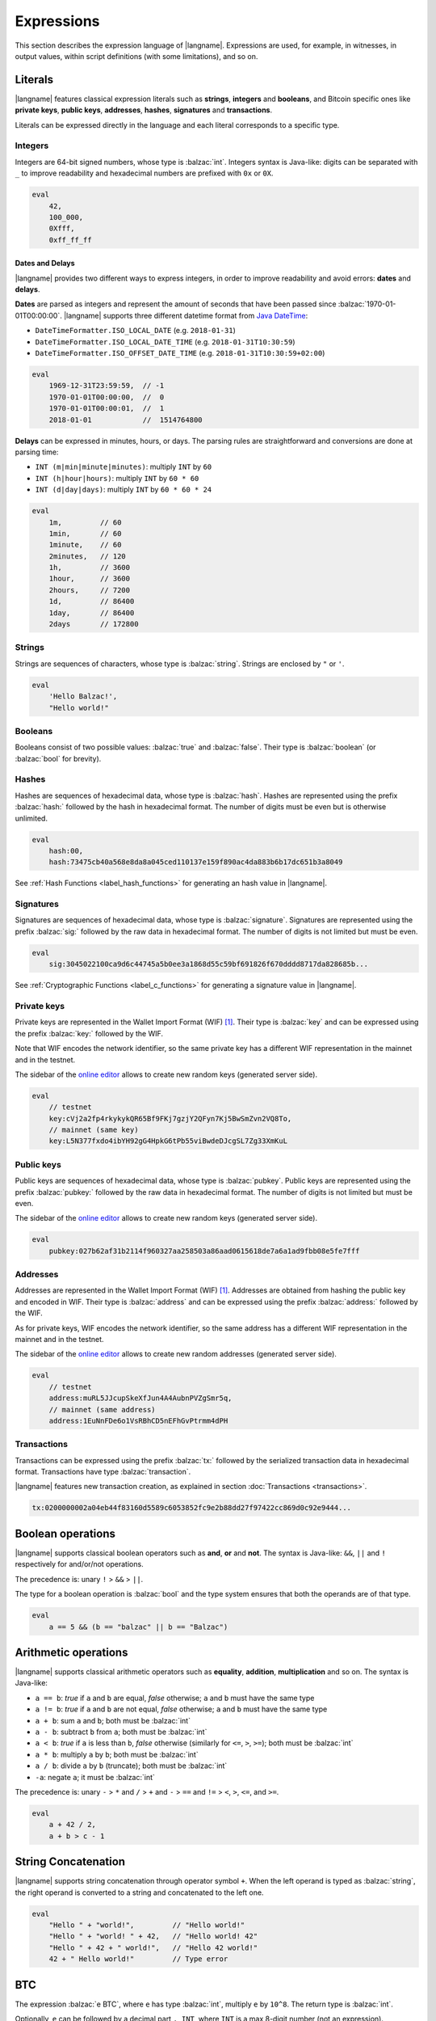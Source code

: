 .. highlight:: btm

===================
Expressions
===================

This section describes the expression language of |langname|.
Expressions are used, for example, in witnesses, in output values,
within script definitions (with some limitations), and so on.

--------
Literals
--------
|langname| features classical expression literals such as **strings**, **integers** and **booleans**,
and Bitcoin specific ones like **private keys**, **public keys**, **addresses**, **hashes**, **signatures** and **transactions**.

Literals can be expressed directly in the language and
each literal corresponds to a specific type.


Integers
^^^^^^^^
Integers are 64-bit signed numbers, whose type is :balzac:`int`.
Integers syntax is Java-like: digits can be separated with ``_`` to improve readability
and hexadecimal numbers are prefixed with ``0x`` or ``0X``.

.. code-block:: balzac

    eval
        42,
        100_000,
        0Xfff,
        0xff_ff_ff

.. _label_date_delays:

Dates and Delays
""""""""""""""""
|langname| provides two different ways to express integers, in order to improve readability
and avoid errors: **dates** and **delays**.

**Dates** are parsed as integers and represent the amount of seconds that have been passed since :balzac:`1970-01-01T00:00:00`.
|langname| supports three different datetime format from `Java DateTime <https://docs.oracle.com/javase/8/docs/api/java/time/format/DateTimeFormatter.html>`_:

* ``DateTimeFormatter.ISO_LOCAL_DATE`` (e.g. ``2018-01-31``)
* ``DateTimeFormatter.ISO_LOCAL_DATE_TIME`` (e.g. ``2018-01-31T10:30:59``)
* ``DateTimeFormatter.ISO_OFFSET_DATE_TIME`` (e.g. ``2018-01-31T10:30:59+02:00``)

.. code-block:: balzac

    eval
        1969-12-31T23:59:59,  // -1
        1970-01-01T00:00:00,  //  0
        1970-01-01T00:00:01,  //  1
        2018-01-01            //  1514764800

**Delays** can be expressed in minutes, hours, or days. 
The parsing rules are straightforward and conversions are done at parsing time:

* ``INT (m|min|minute|minutes)``: multiply ``INT`` by ``60``
* ``INT (h|hour|hours)``: multiply ``INT`` by ``60 * 60``
* ``INT (d|day|days)``: multiply ``INT`` by ``60 * 60 * 24``

.. code-block:: balzac

    eval
        1m,         // 60
        1min,       // 60
        1minute,    // 60
        2minutes,   // 120
        1h,         // 3600
        1hour,      // 3600
        2hours,     // 7200
        1d,         // 86400
        1day,       // 86400
        2days       // 172800

Strings
^^^^^^^
Strings are sequences of characters, whose type is :balzac:`string`.
Strings are enclosed by ``"`` or ``'``.

.. code-block:: balzac

    eval
        'Hello Balzac!',
        "Hello world!"


Booleans
^^^^^^^^
Booleans consist of two possible values: :balzac:`true` and :balzac:`false`.
Their type is :balzac:`boolean` (or :balzac:`bool` for brevity).


Hashes
^^^^^^
Hashes are sequences of hexadecimal data, whose type is :balzac:`hash`.
Hashes are represented using the prefix :balzac:`hash:` followed by the hash in
hexadecimal format. The number of digits must be even but is otherwise unlimited.

.. code-block:: balzac

    eval
        hash:00,
        hash:73475cb40a568e8da8a045ced110137e159f890ac4da883b6b17dc651b3a8049

See :ref:`Hash Functions <label_hash_functions>` for generating an hash value in |langname|.


Signatures
^^^^^^^^^^
Signatures are sequences of hexadecimal data, whose type is :balzac:`signature`.
Signatures are represented using the prefix :balzac:`sig:` followed by the raw data in
hexadecimal format. The number of digits is not limited but must be even.

.. code-block:: balzac

    eval
        sig:3045022100ca9d6c44745a5b0ee3a1868d55c59bf691826f670dddd8717da828685b...

See :ref:`Cryptographic Functions <label_c_functions>` for generating a signature value in |langname|.


Private keys
^^^^^^^^^^^^
Private keys are represented in the Wallet Import Format (WIF) [#wif]_.
Their type is :balzac:`key` and can be expressed using the prefix :balzac:`key:`
followed by the WIF.

Note that WIF encodes the network identifier, so the same private key has a
different WIF representation in the mainnet and in the testnet.

The sidebar of the `online editor <http://blockchain.unica.it/balzac/>`_
allows to create new random keys (generated server side).

.. code-block:: balzac

    eval
        // testnet
        key:cVj2a2fp4rkykykQR65Bf9FKj7gzjY2QFyn7Kj5BwSmZvn2VQ8To,
        // mainnet (same key)
        key:L5N377fxdo4ibYH92gG4HpkG6tPb55viBwdeDJcgSL7Zg33XmKuL

Public keys
^^^^^^^^^^^
Public keys are sequences of hexadecimal data, whose type is :balzac:`pubkey`.
Public keys are represented using the prefix :balzac:`pubkey:` followed by the raw data in
hexadecimal format. The number of digits is not limited but must be even.

The sidebar of the `online editor <http://blockchain.unica.it/balzac/>`_
allows to create new random keys (generated server side).

.. code-block:: balzac

    eval
        pubkey:027b62af31b2114f960327aa258503a86aad0615618de7a6a1ad9fbb08e5fe7fff


Addresses
^^^^^^^^^
Addresses are represented in the Wallet Import Format (WIF) [#wif]_.
Addresses are obtained from hashing the public key and encoded in WIF.
Their type is :balzac:`address` and can be expressed using the prefix :balzac:`address:`
followed by the WIF.

As for private keys, WIF encodes the network identifier, so the same address has a
different WIF representation in the mainnet and in the testnet.

The sidebar of the `online editor <http://blockchain.unica.it/balzac/>`_
allows to create new random addresses (generated server side).

.. code-block:: balzac
   
    eval
        // testnet
        address:muRL5JJcupSkeXfJun4A4AubnPVZgSmr5q,
        // mainnet (same address)
        address:1EuNnFDe6o1VsRBhCD5nEFhGvPtrmm4dPH


Transactions
^^^^^^^^^^^^
Transactions can be expressed using the prefix :balzac:`tx:` followed by the serialized
transaction data in hexadecimal format. Transactions have type :balzac:`transaction`.

|langname| features new transaction creation, as explained in section :doc:`Transactions <transactions>`.

.. code-block:: balzac

    tx:0200000002a04eb44f83160d5589c6053852fc9e2b88dd27f97422cc869d0c92e9444...

------------------
Boolean operations
------------------
|langname| supports classical boolean operators such as **and**, **or** and **not**.
The syntax is Java-like: ``&&``, ``||`` and ``!`` respectively for and/or/not operations.

The precedence is: unary ``!`` > ``&&`` > ``||``.

The type for a boolean operation is :balzac:`bool` and the type system ensures that
both the operands are of that type.

.. code-block:: balzac

    eval
        a == 5 && (b == "balzac" || b == "Balzac")

---------------------
Arithmetic operations
---------------------
|langname| supports classical arithmetic operators such as **equality**, **addition**, **multiplication** and so on.
The syntax is Java-like: 

- ``a == b``: *true* if ``a`` and ``b`` are equal, *false* otherwise; ``a`` and ``b`` must have the same type
- ``a != b``: *true* if ``a`` and ``b`` are not equal, *false* otherwise; ``a`` and ``b`` must have the same type
- ``a + b``: sum ``a`` and ``b``; both must be :balzac:`int`
- ``a - b``: subtract ``b`` from ``a``; both must be :balzac:`int`
- ``a < b``: *true* if ``a`` is less than ``b``, *false* otherwise (similarly for ``<=``, ``>``, ``>=``); both must be :balzac:`int`
- ``a * b``: multiply ``a`` by ``b``; both must be :balzac:`int`
- ``a / b``: divide ``a`` by ``b`` (truncate); both must be :balzac:`int`
- ``-a``: negate ``a``; it must be :balzac:`int`

The precedence is: unary ``-`` > ``*`` and ``/`` > ``+`` and ``-`` > ``==`` and ``!=`` > ``<``, ``>``, ``<=``, and ``>=``.

.. code-block:: balzac

    eval
        a + 42 / 2,
        a + b > c - 1

--------------------
String Concatenation
--------------------
|langname| supports string concatenation through operator symbol ``+``.
When the left operand is typed as :balzac:`string`,
the right operand is converted to a string and concatenated to the left one.

.. code-block:: balzac

  eval
      "Hello " + "world!",         // "Hello world!"
      "Hello " + "world! " + 42,   // "Hello world! 42"
      "Hello " + 42 + " world!",   // "Hello 42 world!"
      42 + " Hello world!"         // Type error


---
BTC
---
The expression :balzac:`e BTC`, where ``e`` has type :balzac:`int`, multiply ``e`` by ``10^8``.
The return type is :balzac:`int`.

Optionally, ``e`` can be followed by a decimal part ``. INT``, where ``INT`` is a max 8-digit number (not an expression).

.. code-block:: balzac

    eval
        1 BTC,          // 100_000_000
        (1+1) BTC,      // 200_000_000
        (1+1).3 BTC,    // 230_000_000
        (1+1).00003 BTC // 200_003_000

----------
References
----------
References allows to refer to a constant declaration or a transaction declaration
(:doc:`Editor syntax <editor>`),
or a script parameter or a transaction parameter (TODO: link).

The type of a reference depends on the referred object.

A transaction reference has always type :balzac:`transaction`,
while a constant reference has the same type of the declared constant expression.
A parameter reference has the same type of the parameter it refers to.

.. code-block:: balzac

    const zero = 0                // 'zero' has type int
    const one = zero + 1
    const str = zero + "hello"    // type error

    transaction T {...}           // 'T' has type transaction
    const T1 = T                  // also 'T1'

    eval 
        T == T1

Transaction declarations can specify some formal parameters that must be
provided when referencing to the transaction. 
References with actual parameters can be specified as ``refname(exp1,...,expN)``
and the type of the actual parameters must match the formal one.

.. code-block:: balzac

    transaction T(a:int, s:signature) {...}
    const s = sig:...

    eval 
        T(42, s)


.. _label_this:

This
^^^^
The keyword :balzac:`this` can be used to refer the current transaction from
the inside.

See :ref:`Transaction Operations <label_tx_operations>` for concrete use.

-----------
Conditional 
-----------
The conditional statement is expressed as :balzac:`if expIf then expThen else expElse`.
It is an expression: it evaluates ``expThen`` if ``expIf`` evaluates :balzac:`true`,
``expThen`` otherwise.
Note: the *else* branch cannot be omitted.

The type for conditional :balzac:`if expIf then expThen else expElse` is ``a'``,
where :balzac:`bool` is the type for ``expIf`` and ``a'`` is the type of both ``expThen`` and ``expElse``.


.. code-block:: balzac

    eval
        if 1 == 0 then 4 else 6,

        // Error: invalid type string, expected type bool
        if "balzac" then 4 else 6,

        // Error: invalid type string, expected type int
        if 1 == 0 then 4 else "balzac"    


---------------------
Numerical Expressions
---------------------
|langname| features some numerical expressions due to their direct correspondence
in the Bitcoin scripting language.

Max
^^^
The maximum of two numbers can be expresses as :balzac:`max(a,b)`.
This expression has type :balzac:`int` and expects that ``a`` and ``b`` have type :balzac:`int`.

.. code-block:: balzac

    eval
        max(5,10) == 10


Min
^^^
The minimum of two numbers can be expresses as :balzac:`min(a,b)`.
This expression has type :balzac:`int` and expects that ``a`` and ``b`` have type :balzac:`int`.


.. code-block:: balzac

    eval
        min(5,10) == 5

Between
^^^^^^^
The expression :balzac:`between(x,min:max)` checks the number `x` is between ``min`` **inclusive** and ``max`` **exclusive**.
This expression has type :balzac:`bool` and expects that ``x``, ``min`` and ``max`` have type :balzac:`int`.


.. code-block:: balzac

    eval
        between(x,5,10),
        between(x,5,-10)     // invalid range!

Size
^^^^
The :balzac:`size(n)` expression returns the size of `n` in bytes.
This expression has type :balzac:`int` and expects that ``n``  is well typed.

This expression corresponds to ``⌈(log2 |n| / 7)⌉``.

.. _label_hash_functions:

--------------
Hash functions
--------------
|langname| supports the same hashing function of Bitcoin, that are
**sha1**, **sha256**, **ripemd160**, **hash256** and **hash160**.

Sha1
^^^^
The expression :balzac:`sha1(exp)`, where ``exp`` has type 
:balzac:`int`, :balzac:`string`, :balzac:`boolean` or :balzac:`hash`, returns a
SHA-1 digest (type :balzac:`hash`).

.. code-block:: balzac

  eval 
      sha1(42),               // `echo -n -e "\\x2A" | openssl dgst -sha1`
      sha1("hello"),          // `echo -n "hello"    | openssl dgst -sha1`
      sha1(true),             // `echo -n -e "\\x1"  | openssl dgst -sha1`
      sha1(false),            // `echo -n ""         | openssl dgst -sha1`
      sha1(false) == sha1("") // true


Sha256
^^^^^^
The expression :balzac:`sha256(exp)`, where ``exp`` has type 
:balzac:`int`, :balzac:`string`, :balzac:`boolean` or :balzac:`hash`, returns a
SHA-256 digest (type :balzac:`hash`).

.. code-block:: balzac

  eval 
      sha256(42),                 // `echo -n -e "\\x2A" | openssl dgst -sha256`
      sha256("hello"),            // `echo -n "hello"    | openssl dgst -sha256`
      sha256(true),               // `echo -n -e "\\x1"  | openssl dgst -sha256`
      sha256(false),              // `echo -n ""         | openssl dgst -sha256`
      sha256(false) == sha256("") // true


Ripemd160
^^^^^^^^^
The expression :balzac:`ripemd160(exp)`, where ``exp`` has type 
:balzac:`int`, :balzac:`string`, :balzac:`boolean` or :balzac:`hash`, returns a
RIPEMD-160 digest (type :balzac:`hash`).

.. code-block:: balzac

    eval 
        ripemd160(42),                      // `echo -n -e "\\x2A" | openssl dgst -ripemd160`
        ripemd160("hello"),                 // `echo -n "hello"    | openssl dgst -ripemd160`
        ripemd160(true),                    // `echo -n -e "\\x1"  | openssl dgst -ripemd160`
        ripemd160(false),                   // `echo -n ""         | openssl dgst -ripemd160`
        ripemd160(false) == ripemd160("")   // true


Hash256
^^^^^^^
The expression :balzac:`hash256(exp)`, where ``exp`` has type 
:balzac:`int`, :balzac:`string`, :balzac:`boolean` or :balzac:`hash`, applies
the SHA-256 algorithm twice, returning :balzac:`hash`.
It is equivalent to :balzac:`sha256(sha256(exp))`.

.. code-block:: balzac

  eval 
      hash256(42),                  // `echo -n -e "\\x2A" | openssl dgst -sha256 -binary | openssl dgst -sha256`
      hash256("hello"),             // `echo -n "hello"    | openssl dgst -sha256 -binary | openssl dgst -sha256`
      hash256(true),                // `echo -n -e "\\x1"  | openssl dgst -sha256 -binary | openssl dgst -sha256`
      hash256(false),               // `echo -n ""         | openssl dgst -sha256 -binary | openssl dgst -sha256`
      hash256(false) == hash256("") // true


Hash160
^^^^^^^
The expression :balzac:`hash160(exp)`, where ``exp`` has type 
:balzac:`int`, :balzac:`string`, :balzac:`boolean` or :balzac:`hash`, applies
the SHA-256 algorithm followed by RIPEMD-160, returning :balzac:`hash`.
It is equivalent to :balzac:`ripemd160(sha256(exp))`.

.. code-block:: balzac

  eval 
      hash160(42),                  // `echo -n -e "\\x2A" | openssl dgst -sha256 -binary | openssl dgst -ripemd160`
      hash160("hello"),             // `echo -n "hello"    | openssl dgst -sha256 -binary | openssl dgst -ripemd160`
      hash160(true),                // `echo -n -e "\\x1"  | openssl dgst -sha256 -binary | openssl dgst -ripemd160`
      hash160(false),               // `echo -n ""         | openssl dgst -sha256 -binary | openssl dgst -ripemd160`
      hash160(false) == hash256("") // true

--------------
Key Operations
--------------
Key operations allows to convert private keys in public ones, through :balzac:`toPubkey`,
and private/public keys in addresses, through :balzac:`toAddress`.

However, consider that |langname| performs type coercion for keys, if possible:
when a public key is required (e.g. :balzac:`versig` expression),
it is possible to use a private one; when an address is requires,
both a private key and a public one can be used.

toPubkey
^^^^^^^^^

The expression :balzac:`k.toPubkey`, where ``k`` is an expression of type :balzac:`key`, returns the public key of ``k``.
The return type is :balzac:`pubkey`.

.. code-block:: balzac

    const k = key:cVj2a2fp4rkykykQR65Bf9FKj7gzjY2QFyn7Kj5BwSmZvn2VQ8To

    eval
        k.toPubkey

toAddress
^^^^^^^^^

The expression :balzac:`k.toAddress`, where ``k`` is an expression of type :balzac:`key` or :balzac:`pubkey`, returns the public key of ``k``.
The return type is :balzac:`address`.

.. code-block:: balzac

    const k = key:cRmmSTUUQvgJMCmC2dFTkY9R8K7g8uzXnkif6E1qopZvjzrg9oeD
    const kPub = pubkey:02d2da8344ce030e654aad19ec3ef513a80558a780ba89ca4a3f1588346aad2212

    eval
        k.toAddress,
        kPub.toAddress,
        k.toAddress == kPub.toAddress


.. _label_c_functions:

-----------------------
Cryptographic functions
-----------------------

|langname| features cryptographic operations like signing Bitcoin transactions
and verify that a given signature is valid against a public key.


Transaction signature
^^^^^^^^^^^^^^^^^^^^^

The expression :balzac:`sig(k) of T@n`, where ``k`` has type :balzac:`key`, ``T`` has type :balzac:`transaction`,
and ``n`` is an integer (note that it is not an expression of type :balzac:`int`),
generates a new signature.
If omitted, ``n`` is ``0`` and represents the index of the input in which the signature will
be added.
The result type is :balzac:`signature`.



.. code-block:: balzac
    :emphasize-lines: 14,15

    const kA = key:cVj2a2fp4rkykykQR65Bf9FKj7gzjY2QFyn7Kj5BwSmZvn2VQ8To

    transaction TA {
        input = _
        output = 10 BTC : fun(x) . x == 42
    }

    transaction T {
        input = TA@0 : 42
        output = 10 BTC : fun(x) . x == hash:73475cb40a568e8da8a045ced110137e159f890ac4da883b6b17dc651b3a8049
    }

    eval
        sig(kA) of T,    // sig:304402203b082cf8987ab8f29d1ccaf7de77a799f1d45c944d6f6fc1474001420e47c8f102203318ad2677b516166d845843fad4e5801a217fe5bb97b680d6a706d99976d15a01 
        sig(kA) of TA    // ERROR: cannot sign a coinbase transaction

.. Error:: 
    **Cannot sign coinbase or serialized transactions**

    Signatures are commonly used for redeeming an output script,
    **which must be part of the signature** in Bitcoin.
    So, for a generic :balzac:`sig(k) of T@n`, the output script is retrieved from input ``n`` of  ``T``.

    In the previous example, :balzac:`sig(kA) of T` is bound to input ``0`` and
    the output script ``TA@0`` (i.e. :balzac:`fun(x) . x == 42` ) is part of the signature.
    The expression :balzac:`sig(kA) of TA` fails because ``TA`` is a coinbase,
    so there is not connected output script.


Modifiers and input index
"""""""""""""""""""""""""
Bitcoin signatures are more complicated: they support different **transaction modifiers**
and are bound to a **specific index**, that is the index of the input in which the signature will
be added.

The more general form is :balzac:`sig(k)[MODIFIER] of T@INT`, where :balzac:`MODIFIER := AIAO|AISO|AINO|SIAO|SISO|SINO`
and ``INT`` is an integer (note that it is not an expression of type :balzac:`int`).
Modifier and input index can be both omitted. If omitted, the modifier is ``AIAO``, while the index is ``0``.

Each modifier is composed by two parts, ``*I`` and ``*O``, indicating respectively the subset of inputs and of outputs being signed.
The first letter of each part represents all, single, or none. A formal specification can be found in Section 3.3 of [AB+18FC]_.
The following table shows the correspondence of :langname: modifiers and Bitcoin ones:

============================================ ==================================================================
Modifier                         key              Signature Hash Type [BW]_
============================================ ==================================================================
``AIAO``                                        ``SIGHASH_ALL``
``AISO``                                        ``SIGHASH_SINGLE``
``AINO``                                        ``SIGHASH_NONE``
``SIAO``                                        ``SIGHASH_ALL | SIGHASH_ANYONECANPAY``
``SISO``                                        ``SIGHASH_SINGLE | SIGHASH_ANYONECANPAY``
``SINO``                                        ``SIGHASH_NONE | SIGHASH_ANYONECANPAY``
============================================ ==================================================================


Implicit transaction and input index
""""""""""""""""""""""""""""""""""""
Transaction and index can be omitted in one case. Consider the following examples:

.. container:: codecompare

    .. code-block:: balzac

        transaction T {
            input = TA@1 : sig(k) of T
            ...
        }


    .. code-block:: balzac

        transaction T {
            input = TA@1 : s
            ...
        }

        const s = sig(kA) of T@0

Both of the examples below fail due to **cyclic dependency** problems,
since the reference ``T`` creates a cycle.
|langname| overcomes this problem omitting the transaction ``T`` to sign, 
when the expression is used within a transaction, that is:

.. code-block:: balzac

    transaction T {
        input = TA@1 : sig(k)
        ...
    }

In this case, the transaction and the input index are omitted and automatically
refer to the containing transaction ``T`` and input index ``0``.
Differently from :balzac:`sig(k) of T`, the signature :balzac:`sig(kA)` is computed **lazily**,
when evaluating the transaction ``T``.


Signature Verification
^^^^^^^^^^^^^^^^^^^^^^

The expression :balzac:`versig(k1,...,kn; s1,...,sm)`,
where the expressions ``k1`` ... ``kn`` have type :balzac:`pubkey` and ``s1`` ... ``sm`` have type :balzac:`signature` with ``n <= m``,
evaluates :balzac:`true` if the given signatures are valid against the provided keys,
:balzac:`false` otherwise. The result type is :balzac:`bool`.

This expression can appear only within the script of a transaction output. 

.. code-block:: balzac
    :emphasize-lines: 8,12,17

    const kA = key:cVj2a2fp4rkykykQR65Bf9FKj7gzjY2QFyn7Kj5BwSmZvn2VQ8To
    const kApub = kA.toPubkey

    const kB = key:cRmmSTUUQvgJMCmC2dFTkY9R8K7g8uzXnkif6E1qopZvjzrg9oeD

    transaction TA {
        input = _
        output = 10 BTC : fun(x) . versig(kApub; x)
    }

    transaction T {
        input = TA@0 : sig(kA)
        output = 10 BTC : fun(x) . x == 42
    }

    transaction T2 {
        input = TA@0 : sig(kB)          // WARNING: this input does not correctly spends TA@0
        output = 10 BTC : fun(x) . x == 43
    }

Multi-signature verification
""""""""""""""""""""""""""""

The expression :balzac:`versig(k1,...,kn; s1,...,sm)` is called **m-of-n signature verification**,
since all the **m** signatures must be valid against the list of **n** public keys.

Its implementation is the same as Bitcoin: the function tries to verify the last signature with the last key. 
If they match, the verification proceeds to verify the previous signature in the sequence,
otherwise it tries to verify the signature with the previous key
(and the key that failed cannot be used anymore).

Since that a key that failed cannot be used anymore in the verification process
(one shoot), the order of elements in these lists matters.

For example, consider a *2-of-3* signature scheme: 

.. code-block:: balzac
    :emphasize-lines: 10

    const kA = key:cRmmSTUUQvgJMCmC2dFTkY9R8K7g8uzXnkif6E1qopZvjzrg9oeD
    const kB = key:cPoPXKtZJmyVVKMjhphzADUDM3x6aEetk8TFGfctyAtPYPkqufjv
    const kC = key:cVu2WBV1AJsWWG61diDxCrvbuQ9Kk6y7qmoLktCCV5ssht3E3yhx
    const kApub = kA.toPubkey
    const kBpub = kB.toPubkey
    const kCpub = kC.toPubkey

    transaction T {
        input = _
        output = 1BTC: fun(x, y). versig(kApub, kBpub, kCpub; x, y)
    }

The output script  :balzac:`versig(kApub, kBpub, kCpub; x, y)` evaluates true
if  ``x`` and ``y``  respect the keys order.

.. code-block:: balzac

    transaction T1 {
        input = T : sig(kA) sig(kB)         // OK
        output = 1 BTC: fun(x) . x == 42
    }

    transaction T2 {
        input = T : sig(kB) sig(kC)         // OK
        output = 1 BTC: fun(x) . x == 42
    }

    transaction T3 {
        input = T : sig(kB) sig(kA)         // WARNING: this input does not correctly spends T@0
        output = 1 BTC: fun(x) . x == 42
    }

    transaction T4 {
        input = T : sig(kC) sig(kB)         // WARNING: this input does not correctly spends T@0
        output = 1 BTC: fun(x) . x == 42
    }

    transaction T5 {
        input = T : sig(kC) sig(kA)         // WARNING: this input does not correctly spends T@0
        output = 1 BTC: fun(x) . x == 42
    }


----------------
Time constraints
----------------
Time constraints are a special category of expression as: 

* they can be used only within output scripts
* they stop the evaluation if not satisfied (similarly to an exception).

The main purpose of time constraints is to enforce the redeeming
transaction to be valid after a certain time in the future.
In fact, in order to redeem an output script with time constraints,
the redeeming transaction must declare the ``timelock`` field that satisfies them.

Time constraints can express an *absolute time* or a *relative* one.

.. _label_abslock_exp:

Absolute timelocks
^^^^^^^^^^^^^^^^^^
Absolute timelock constraints allow an output script to specify the **absolute time** 
that the redeeming transaction must satisfy.
That time can be either a **block number** or a **timestamp** (in seconds).

CheckBlock
""""""""""
The expression :balzac:`checkBlock blockN : exp`, where ``blockN`` has type :balzac:`int` and
``exp`` has type *T*, evaluates ``exp`` if the redeeming transaction has
a block absolute timelock greater than ``blockN``, fails otherwise. Its type is *T*.

Moreover, the Bitcoin specification imposes that ``blockN < 500_000_000``.

.. code-block:: balzac
    :emphasize-lines: 6,12,18

    const blockN = 500_000

    transaction T {
        input = _
        output = 
            1 BTC: fun(x) . checkBlock blockN : x == 42
    }

    transaction T1 {
        input = T: 42
        output = 0: "test"
        absLock = block blockN + 5
    }

    transaction T2 {
        input = T: 42     // WARNING: time constraint not satisfied
        output = 0: "test"
        absLock = block blockN - 5
    }


CheckDate
"""""""""
The expression :balzac:`checkDate date : exp`, where ``date`` has type :balzac:`int` and
``exp`` has type *T*, evaluates ``exp`` if the redeeming transaction has
a block absolute timelock greater than ``date``, fails otherwise. Its type is *T*.

Moreover, the Bitcoin specification imposes that ``date >= 500_000_000`` (or ``1985-11-05 00:53:20``).

.. code-block:: balzac
    :emphasize-lines: 6,12,18

    const deadline = 2019-01-01

    transaction T {
        input = _
        output = 
            1 BTC: fun(x) . checkDate deadline : x == 42
    }

    transaction T1 {
        input = T: 42
        output = 0: "test"
        absLock = date deadline + 1day
    }

    transaction T2 {
        input = T: 42     // WARNING: time constraint not satisfied
        output = 0: "test"
        absLock = date deadline - 1day
    }


.. _label_rellock_exp:

Relative timelocks
^^^^^^^^^^^^^^^^^^
Relative timelock constraints allow an output script to specify the **delay** 
that the redeeming transaction must satisfy.
That delay can be either a **block number** or a **time delay** (in seconds).

checkBlockDelay
"""""""""""""""
The expression :balzac:`checkBlockDelay blockN : exp`, where ``blockN`` has type :balzac:`int` and
``exp`` has type *T*, evaluates ``exp`` if the redeeming transaction has
a block relative timelock greater than ``blockN``, fails otherwise. Its type is *T*.

Moreover, the Bitcoin specification imposes that ``blockN < 65535``.

.. code-block:: balzac
    :emphasize-lines: 5,11,17

    const blockDelay = 500

    transaction T {
        input = _
        output = 1 BTC: fun(x) . checkBlockDelay blockDelay : x == 42
    }

    transaction T1 {
        input = T: 42
        output = 0: "test"
        relLock = blockDelay + 5 block from T
    }

    transaction T2 {
        input = T: 42     // WARNING: time constraint not satisfied
        output = 0: "test"
        relLock = blockDelay - 5 block from T
    }

checkBlockDelay
"""""""""""""""
The expression :balzac:`checkTimeDelay seconds : exp`, where ``seconds`` has type :balzac:`int` and
``exp`` has type *T*, evaluates ``exp`` if the redeeming transaction has
a time relative timelock greater than ``seconds``, fails otherwise. Its type is *T*.

Moreover, the Bitcoin specification imposes that seconds is a multiple of 512,
and that ``seconds / 512 <= 65535``.

.. code-block:: balzac
    :emphasize-lines: 5,11,17

    const timeDelay = 1day

    transaction T {
        input = _
        output = 1 BTC: fun(x) . checkTimeDelay timeDelay : x == 42
    }

    transaction T1 {
        input = T: 42
        output = 0: "test"
        relLock = timeDelay + 1h from T
    }

    transaction T2 {
        input = T: 42     // WARNING: time constraint not satisfied
        output = 0: "test"
        relLock = timeDelay - 1h from T
    }


.. _label_tx_operations:

----------------------
Transaction operations
----------------------


Input Value
^^^^^^^^^^^
The expression :balzac:`T.input.value`, where ``T`` is an expression
of type :balzac:`transaction`, returns the sum (type :balzac:`int`) of the output values that
``T`` is redeeming.

If a transaction spends more than one output, the user can specify
which input consider as :balzac:`T.input(i,j,...).value`.

.. code-block:: balzac

    transaction coinbase1 {
        input = _    // no input 
        output = 1000: fun(x) . x == 42
    }

    transaction coinbase2 {
        input = _    // no input 
        output = 5000: fun(x) . x == 42
    }

    transaction T {
        input = [
            coinbase1: 42;
            coinbase2: 42
        ]
        output = 1000: fun(x) . x != 0
    }

    eval
        T.input.value,      // 6000
        T.input(0,1).value, // 6000
        T.input(0).value,   // 1000
        T.input(1).value    // 5000

Output Value
^^^^^^^^^^^^
The expression :balzac:`T.output.value`, where ``T`` is an expression
of type :balzac:`transaction`, returns the sum (type :balzac:`int`) of the output values of
``T``.

If a transaction has more than one output, the user can specify
which output consider as :balzac:`T.output(i,j,...).value`.

.. code-block:: balzac

    transaction coinbase {
        input = _    // no input 
        output = 5000: fun(x) . x == 42
    }

    transaction T {
        input = coinbase: 42
        output = [
            3000: fun(x) . x != 0;
            2000: fun(x) . x != 0
        ]
    }

    eval
        T.output.value,       // 5000
        T.output(0,1).value,  // 5000
        T.output(0).value,    // 3000
        T.output(1).value     // 2000


Transaction Fees
^^^^^^^^^^^^^^^^
The expression :balzac:`T.fees`, where ``T`` is an expression
of type :balzac:`transaction`, returns the amount of fees (type :balzac:`int`)
``T``. This is equivalent to :balzac:`T.input.value - T.output.value`.

.. code-block:: balzac

    transaction coinbase {
        input = _    // no input 
        output = 5000: fun(x) . x == 42
    }

    transaction T {
        input = coinbase: 42
        output = [
            3000: fun(x) . x != 0;
            1500: fun(x) . x != 0
        ]
    }

    eval
        T.input.value,        // 5000
        T.output.value,       // 4500
        T.fees                //  500


Transaction ID
^^^^^^^^^^^^^^
The expression :balzac:`T.txid`, where ``T`` is an expression
of type :balzac:`transaction`, returns the transaction id (type :balzac:`hash`)
of ``T``. It corresponds to the double sha256 of the serialized transaction.

.. code-block:: balzac

    transaction coinbase {
        input = _    // no input 
        output = 10 BTC: fun(x) . x == 42
    }

    transaction T {
        input = coinbase: 42
        output = 10 BTC: fun(x) . x != 0
    }

    eval
        T.txid,     // 5adea0f653081857ebe7d422c3e8bcef6d702d54c5ce768a23dd876385f7832a
        T.txid == hash:5adea0f653081857ebe7d422c3e8bcef6d702d54c5ce768a23dd876385f7832a
                    // true



Example: fees and reminders
^^^^^^^^^^^^^^^^^^^^^^^^^^^
The following example shows how the keyword :balzac:`this` can be used inside
a transaction to access its input or output value.

Remember that :ref:`this <label_this>` refers to transaction in which it is used.
The benefit of using :balzac:`this` is that it simplifies handling transaction
fees and reminders. Consider the following example:

.. code-block:: balzac

    //  Alice's public key
    const pubA = pubkey:02249f0fb7e6f0ca9e0f329b24c65c2ad0f792c86856889605ca317aab2a822ffd
    //  Bob's public key
    const pubB = pubkey:0349702eb78f809172dd5501c926d076f60358388ab8f297976d8bd8c7b54909da
    // Miner's fee
    const fee = 0.00013 BTC

    transaction coinbase {
        input = _    // no input 
        output = 10 BTC: fun(x) . x == 42
    }

    transaction T {
        input = coinbase: 42
        output = [
            // pay 1 BTC to Bob
            1 BTC: fun(x) . versig(pubB; x);
            // take the remainder and reward the miner
            this.input.value - 1 BTC - fee: fun(x) . versig(pubB; x);
        ]
    }

Alice owns :balzac:`10 BTC` and she wants to send :balzac:`1 BTC` to Bob.
She creates a transaction ``T`` with two outputs: the first one pays
Bob; the second one gives Alice the remaining bitcoins back,
minus some fee that are left to the miner.

------------
Placeholders
------------
|langname| features a way of expressing a default value for any of its types.
The *underscore* ``_`` can be used in situation in which we are not interested
in providing a value. For example, the signature computation of parametric transaction
which takes a signature as parameter, or an output scripts in which a parameter
is not used.

Consider the following example:

.. code-block:: balzac

    const k = key:cPGZo8VsEopkNFugJpzSaZFhwBVnajhsD5g4XzfcbhDp4VoLdgfw
    const kpub = k.toPubkey

    transaction Coinbase {
        input =  _
        output = 1 BTC : fun(x,n) . versig(kpub;x) && n == 11
    }

    transaction T(s:signature, n:int) {
        input = Coinbase: s n
        output = this.input.value : fun(y, s:int) .
            versig(kpub;y) ||
            checkDate 2019-01-01 : sha256(s) == hash:684888c0ebb17f374298b65ee2807526c066094c701bcc7ebbe1c1095f494fc1
    }

    // compute a signature to redeem Coinbase
    const s = sig(k) of T(_,_)

Transaction ``T`` is parametric: it takes a signature ``s`` and an integer ``n``
and uses them as witnesses to redeem the transaction ``Coinbase``.
In order to compute a valid ``s``, we must instantiate ``T`` with its
actual parameters, otherwise the expression :balzac:`sig(k) of T` complains
with an error. Since ``s`` and ``n`` are witnesses in ``T``,
their value does not affect the computation of the signature,
and it is convenient to use ``_`` to express that we don't care what their value is.
Also, consider that the actual parameter for ``s`` is exactly the value
we want to compute.

The output script of ``T`` takes two parameter ``y`` and ``s`` respectively of
type :balzac:`signature` and :balzac:`int`. The script evaluates true
either providing a valid signature for ``kpub``,
or providing a secret ``s`` after the date :balzac:`2019-01-01`
whose :balzac:`sha256` is equal to
:balzac:`hash:684888c0ebb17f374298b65ee2807526c066094c701bcc7ebbe1c1095f494fc1`.

.. code-block:: balzac

    // redeem T(s) providing a valid signature
    transaction T1 {
        input = T(s,11) : sig(k) _
        output = this.input.value : fun(x) . x == 42
    }

    // redeem T(s) providing the secret
    transaction T2 {
        input = T(s,11) : _ 42
        output = this.input.value : fun(x) . x == 42
        absLock = date 2019-01-01
    }

Transactions ``T1`` and ``T2`` uses ``_`` to express the "unused" actual parameter.


.. rubric:: References

.. [BW] https://bitcoin.org/en/developer-guide#signature-hash-types
.. [#wif] https://bitcoin.org/en/glossary/wallet-import-format
